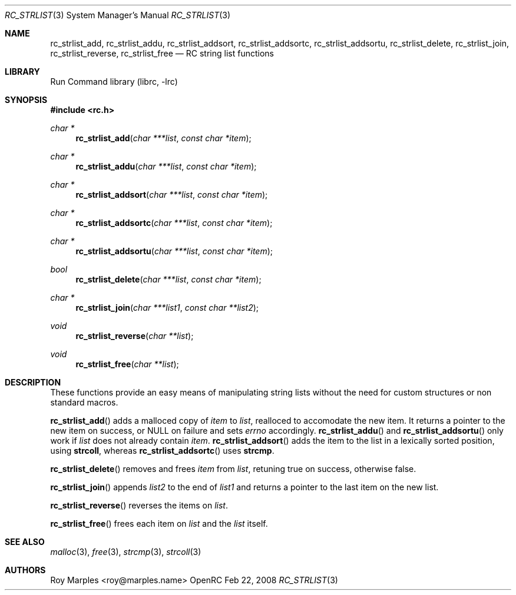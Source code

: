 .\" Copyright 2007-2008 Roy Marples
.\" All rights reserved
.\"
.\" Redistribution and use in source and binary forms, with or without
.\" modification, are permitted provided that the following conditions
.\" are met:
.\" 1. Redistributions of source code must retain the above copyright
.\"    notice, this list of conditions and the following disclaimer.
.\" 2. Redistributions in binary form must reproduce the above copyright
.\"    notice, this list of conditions and the following disclaimer in the
.\"    documentation and/or other materials provided with the distribution.
.\"
.\" THIS SOFTWARE IS PROVIDED BY THE AUTHOR AND CONTRIBUTORS ``AS IS'' AND
.\" ANY EXPRESS OR IMPLIED WARRANTIES, INCLUDING, BUT NOT LIMITED TO, THE
.\" IMPLIED WARRANTIES OF MERCHANTABILITY AND FITNESS FOR A PARTICULAR PURPOSE
.\" ARE DISCLAIMED.  IN NO EVENT SHALL THE AUTHOR OR CONTRIBUTORS BE LIABLE
.\" FOR ANY DIRECT, INDIRECT, INCIDENTAL, SPECIAL, EXEMPLARY, OR CONSEQUENTIAL
.\" DAMAGES (INCLUDING, BUT NOT LIMITED TO, PROCUREMENT OF SUBSTITUTE GOODS
.\" OR SERVICES; LOSS OF USE, DATA, OR PROFITS; OR BUSINESS INTERRUPTION)
.\" HOWEVER CAUSED AND ON ANY THEORY OF LIABILITY, WHETHER IN CONTRACT, STRICT
.\" LIABILITY, OR TORT (INCLUDING NEGLIGENCE OR OTHERWISE) ARISING IN ANY WAY
.\" OUT OF THE USE OF THIS SOFTWARE, EVEN IF ADVISED OF THE POSSIBILITY OF
.\" SUCH DAMAGE.
.\"
.Dd Feb 22, 2008
.Dt RC_STRLIST 3 SMM
.Os OpenRC
.Sh NAME
.Nm rc_strlist_add , rc_strlist_addu , rc_strlist_addsort ,
.Nm rc_strlist_addsortc , rc_strlist_addsortu , rc_strlist_delete ,
.Nm rc_strlist_join , rc_strlist_reverse , rc_strlist_free
.Nd RC string list functions
.Sh LIBRARY
Run Command library (librc, -lrc)
.Sh SYNOPSIS
.In rc.h
.Ft "char *" Fn rc_strlist_add "char ***list" "const char *item"
.Ft "char *" Fn rc_strlist_addu "char ***list" "const char *item"
.Ft "char *" Fn rc_strlist_addsort "char ***list" "const char *item"
.Ft "char *" Fn rc_strlist_addsortc "char ***list" "const char *item"
.Ft "char *" Fn rc_strlist_addsortu "char ***list" "const char *item"
.Ft bool Fn rc_strlist_delete "char ***list" "const char *item"
.Ft "char *" Fn rc_strlist_join "char ***list1" "const char **list2"
.Ft void Fn rc_strlist_reverse "char **list"
.Ft void Fn rc_strlist_free "char **list"
.Sh DESCRIPTION
These functions provide an easy means of manipulating string lists without
the need for custom structures or non standard macros.
.Pp
.Fn rc_strlist_add
adds a malloced copy of
.Fa item
to
.Fa list ,
realloced to accomodate the new item. It returns a pointer to the new item on
success, or NULL on failure and sets
.Va errno
accordingly.
.Fn rc_strlist_addu
and
.Fn rc_strlist_addsortu
only work if
.Fa list
does not already contain
.Fa item .
.Fn rc_strlist_addsort
adds the item to the list in a lexically sorted position, using
.Nm strcoll ,
whereas
.Fn rc_strlist_addsortc
uses
.Nm strcmp .
.Pp
.Fn rc_strlist_delete
removes and frees
.Fa item
from
.Fa list ,
retuning true on success, otherwise false.
.Pp
.Fn rc_strlist_join
appends
.Fa list2
to the end of
.Fa list1
and returns a pointer to the last item on the new list.
.Pp
.Fn rc_strlist_reverse
reverses the items on
.Fa list .
.Pp
.Fn rc_strlist_free
frees each item on
.Fa list
and the
.Fa list
itself.
.Sh SEE ALSO
.Xr malloc 3 ,
.Xr free 3 ,
.Xr strcmp 3 ,
.Xr strcoll 3
.Sh AUTHORS
.An "Roy Marples" Aq roy@marples.name
